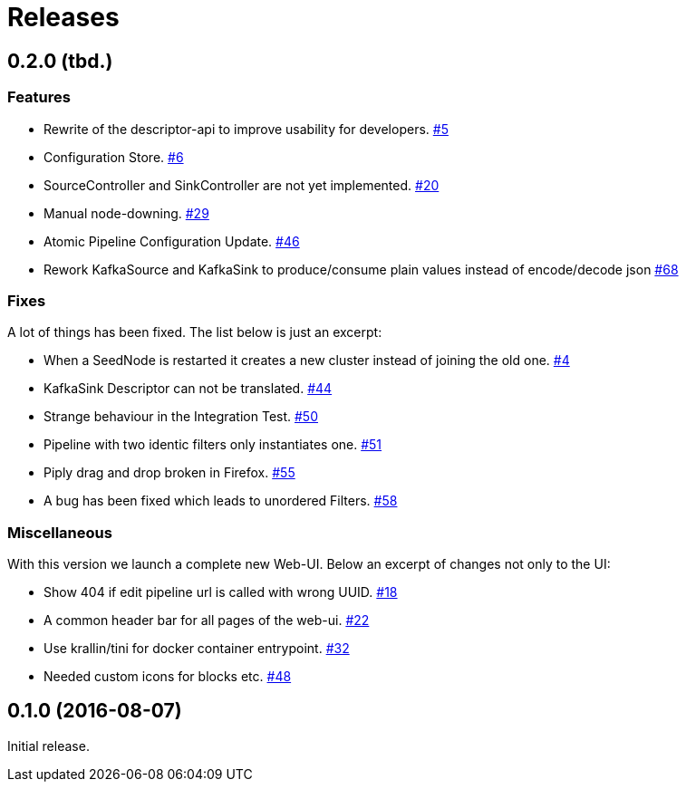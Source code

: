 = Releases =

== 0.2.0 (tbd.) ==

=== Features ===

 - Rewrite of the descriptor-api to improve usability for developers.
   https://github.com/logbee/keyscore/issues/5[#5]

 - Configuration Store.
   https://github.com/logbee/keyscore/issues/6[#6]

 - SourceController and SinkController are not yet implemented.
   https://github.com/logbee/keyscore/issues/20[#20]

 - Manual node-downing.
   https://github.com/logbee/keyscore/issues/29[#29]

 - Atomic Pipeline Configuration Update.
   https://github.com/logbee/keyscore/issues/46[#46]

 - Rework KafkaSource and KafkaSink to produce/consume plain values instead of encode/decode json
   https://github.com/logbee/keyscore/issues/68[#68]

=== Fixes ===
A lot of things has been fixed. The list below is just an excerpt:

 - When a SeedNode is restarted it creates a new cluster instead of joining the old one.
   https://github.com/logbee/keyscore/issues/4[#4]

 - KafkaSink Descriptor can not be translated.
   https://github.com/logbee/keyscore/issues/44[#44]

 - Strange behaviour in the Integration Test.
   https://github.com/logbee/keyscore/issues/50[#50]

 - Pipeline with two identic filters only instantiates one.
   https://github.com/logbee/keyscore/issues/51[#51]

 - Piply drag and drop broken in Firefox.
   https://github.com/logbee/keyscore/issues/55[#55]

 - A bug has been fixed which leads to unordered Filters.
   https://github.com/logbee/keyscore/issues/58[#58]

=== Miscellaneous ===
With this version we launch a complete new Web-UI. Below an excerpt of changes not only to the UI:

 - Show 404 if edit pipeline url is called with wrong UUID.
   https://github.com/logbee/keyscore/issues/18[#18]

 - A common header bar for all pages of the web-ui.
   https://github.com/logbee/keyscore/issues/22[#22]

 - Use krallin/tini for docker container entrypoint.
   https://github.com/logbee/keyscore/issues/32[#32]

 - Needed custom icons for blocks etc.
   https://github.com/logbee/keyscore/issues/48[#48]

== 0.1.0 (2016-08-07) ==
Initial release.